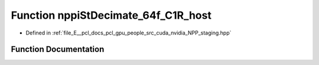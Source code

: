 .. _exhale_function_group__nppi_1ga91d158ea2ff750b9721ad4ef22b386d3:

Function nppiStDecimate_64f_C1R_host
====================================

- Defined in :ref:`file_E__pcl_docs_pcl_gpu_people_src_cuda_nvidia_NPP_staging.hpp`


Function Documentation
----------------------


.. doxygenfunction:: nppiStDecimate_64f_C1R_host(Ncv64f *, Ncv32u, Ncv64f *, Ncv32u, NcvSize32u, Ncv32u)
